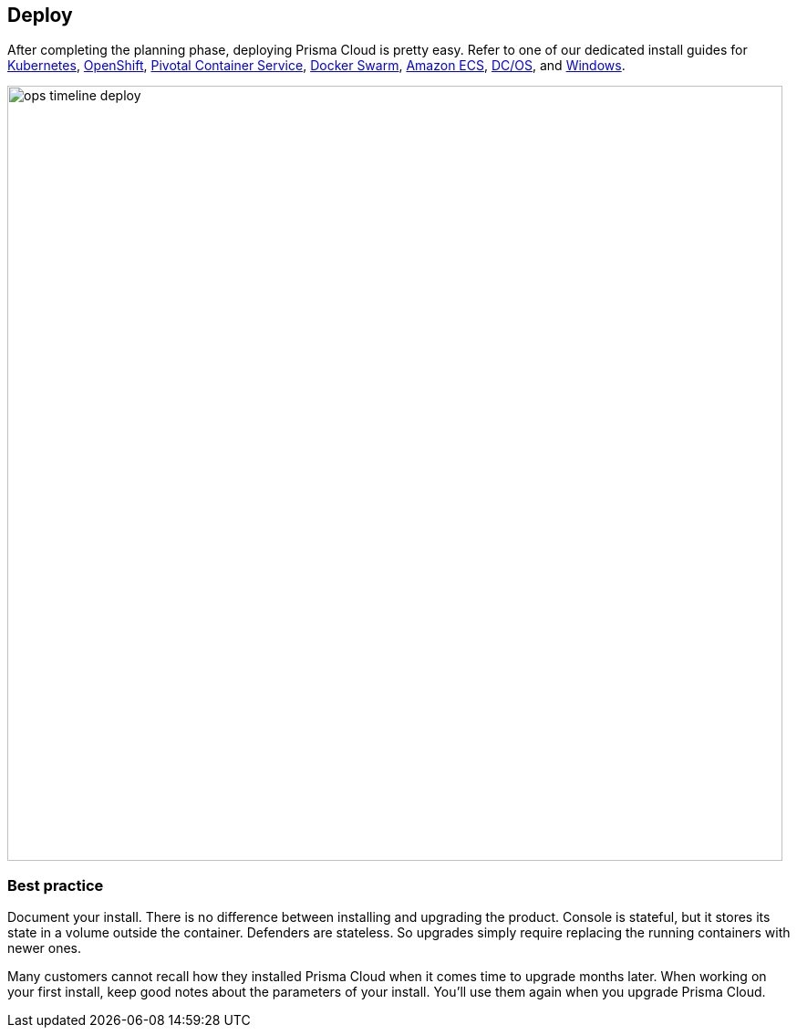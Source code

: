 == Deploy

After completing the planning phase, deploying Prisma Cloud is pretty easy.
Refer to one of our dedicated install guides for
https://docs.paloaltonetworks.com/prisma/prisma-cloud/prisma-cloud-admin-guide-compute/install/install_kubernetes.html[Kubernetes],
https://docs.paloaltonetworks.com/prisma/prisma-cloud/prisma-cloud-admin-guide-compute/install/install_openshift.html[OpenShift],
https://docs.paloaltonetworks.com/prisma/prisma-cloud/prisma-cloud-admin-guide-compute/install/install_pks.html[Pivotal Container Service],
https://docs.paloaltonetworks.com/prisma/prisma-cloud/prisma-cloud-admin-guide-compute/install/install_swarm.html[Docker Swarm],
https://docs.paloaltonetworks.com/prisma/prisma-cloud/prisma-cloud-admin-guide-compute/install/install_amazon_ecs.html[Amazon ECS],
https://docs.paloaltonetworks.com/prisma/prisma-cloud/prisma-cloud-admin-guide-compute/install/install_dcos.html[DC/OS], and
https://docs.paloaltonetworks.com/prisma/prisma-cloud/prisma-cloud-admin-guide-compute/install/install_windows.html[Windows].

image::ops_timeline_deploy.png[width=850]

[.section]
=== Best practice

Document your install.
There is no difference between installing and upgrading the product.
Console is stateful, but it stores its state in a volume outside the container.
Defenders are stateless.
So upgrades simply require replacing the running containers with newer ones.

Many customers cannot recall how they installed Prisma Cloud when it comes time to upgrade months later.
When working on your first install, keep good notes about the parameters of your install.
You'll use them again when you upgrade Prisma Cloud.
